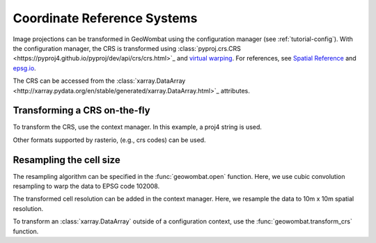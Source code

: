 .. _tutorial-crs:

Coordinate Reference Systems
============================

Image projections can be transformed in GeoWombat using the configuration manager (see :ref:`tutorial-config`).
With the configuration manager, the CRS is transformed using
:class:`pyproj.crs.CRS <https://pyproj4.github.io/pyproj/dev/api/crs/crs.html>`_ 
and `virtual warping <https://rasterio.readthedocs.io/en/latest/topics/virtual-warping.html>`_. For references,
see `Spatial Reference <https://spatialreference.org/>`_ and `epsg.io <http://epsg.io/>`_.

The CRS can be accessed from the :class:`xarray.DataArray <http://xarray.pydata.org/en/stable/generated/xarray.DataArray.html>`_ attributes.

.. ipython:: python

    import geowombat as gw
    from geowombat.data import rgbn

    with gw.open(rgbn) as src:
        print(src.transform)
        print(src.gw.transform)
        print(src.crs)
        print(src.resampling)
        print(src.res)
        print(src.gw.cellx, src.gw.celly)

Transforming a CRS on-the-fly
-----------------------------

To transform the CRS, use the context manager. In this example, a proj4 string is used.

.. ipython:: python

    proj4 = "+proj=aea +lat_1=20 +lat_2=60 +lat_0=40 +lon_0=-96 +x_0=0 +y_0=0 +datum=NAD83 +units=m +no_defs"

    with gw.config.update(ref_crs=proj4):
        with gw.open(rgbn) as src:
            print(src.transform)
            print(src.crs)
            print(src.resampling)
            print(src.res)

Other formats supported by rasterio, (e.g., crs codes) can be used.

.. ipython:: python

    with gw.config.update(ref_crs='ESRI:102008'):
        with gw.open(rgbn) as src:
            print(src.transform)
            print(src.crs)
            print(src.resampling)
            print(src.res)

Resampling the cell size
------------------------

The resampling algorithm can be specified in the :func:`geowombat.open` function. Here, we use cubic convolution resampling
to warp the data to EPSG code 102008.

.. ipython:: python

    with gw.config.update(ref_crs='ESRI:102008'):
        with gw.open(rgbn, resampling='cubic') as src:
            print(src.transform)
            print(src.crs)
            print(src.resampling)
            print(src.res)

The transformed cell resolution can be added in the context manager. Here, we resample the data to 10m x 10m spatial resolution.

.. ipython:: python

    with gw.config.update(ref_crs=proj4, ref_res=(10, 10)):
        with gw.open(rgbn, resampling='cubic') as src:
            print(src.transform)
            print(src.crs)
            print(src.resampling)
            print(src.res)

To transform an :class:`xarray.DataArray` outside of a configuration context, use the :func:`geowombat.transform_crs` function.

.. ipython:: python

    with gw.open(rgbn, resampling='cubic') as src:
        print(help(src.gw.transform_crs))

.. ipython:: python

    with gw.open(rgbn) as src:
        print(src.transform)
        print(src.crs)
        print(src.resampling)
        print(src.res)
        print('')
        src_tr = src.gw.transform_crs(proj4, dst_res=(10, 10), resampling='bilinear')
        print(src_tr.transform)
        print(src_tr.crs)
        print(src_tr.resampling)
        print(src_tr.res)
